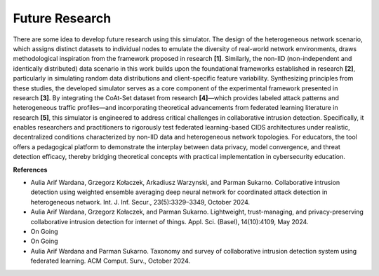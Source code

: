 .. _future:

Future Research
===========

There are some idea to develop future research using this simulator. The design of the heterogeneous network scenario, which assigns distinct datasets to individual nodes to emulate the diversity of real-world network environments, draws methodological inspiration from the framework proposed in research **[1]**. Similarly, the non-IID (non-independent and identically distributed) data scenario in this work builds upon the foundational frameworks established in research **[2]**, particularly in simulating random data distributions and client-specific feature variability. Synthesizing principles from these studies, the developed simulator serves as a core component of the experimental framework presented in research **[3]**. By integrating the CoAt-Set dataset from research **[4]**—which provides labeled attack patterns and heterogeneous traffic profiles—and incorporating theoretical advancements from federated learning literature in research **[5]**, this simulator is engineered to address critical challenges in collaborative intrusion detection. Specifically, it enables researchers and practitioners to rigorously test federated learning-based CIDS architectures under realistic, decentralized conditions characterized by non-IID data and heterogeneous network topologies. For educators, the tool offers a pedagogical platform to demonstrate the interplay between data privacy, model convergence, and threat detection efficacy, thereby bridging theoretical concepts with practical implementation in cybersecurity education.

**References**

* Aulia Arif Wardana, Grzegorz Kołaczek, Arkadiusz Warzynski, and Parman Sukarno. Collaborative intrusion detection using weighted ensemble averaging deep neural network for coordinated attack detection in heterogeneous network. Int. J. Inf. Secur., 23(5):3329–3349, October 2024.
* Aulia Arif Wardana, Grzegorz Kołaczek, and Parman Sukarno. Lightweight, trust-managing, and privacy-preserving collaborative intrusion detection for internet of things. Appl. Sci. (Basel), 14(10):4109, May 2024.
* On Going
* On Going
* Aulia Arif Wardana and Parman Sukarno. Taxonomy and survey of collaborative intrusion detection system using federated learning. ACM Comput. Surv., October 2024.